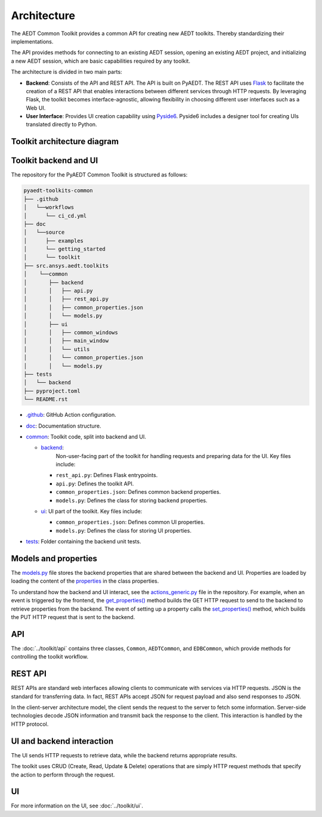 .. _architecture:

Architecture
============

The AEDT Common Toolkit provides a common API for creating new AEDT toolkits.
Thereby standardizing their implementations.

The API provides methods for connecting to an existing AEDT session, opening an existing
AEDT project, and initializing a new AEDT session, which are basic capabilities required
by any toolkit.

The architecture is divided in two main parts:

- **Backend**: Consists of the API and REST API. The API is built on PyAEDT. The REST API uses
  `Flask <https://flask.palletsprojects.com/en/2.3.x/>`_ to facilitate the creation of a REST
  API that enables interactions between different services through HTTP requests. By leveraging
  Flask, the toolkit becomes interface-agnostic, allowing flexibility in choosing different user
  interfaces such as a Web UI.

- **User Interface**: Provides UI creation capability using
  `Pyside6 <https://doc.qt.io/qtforpython-6/quickstart.html>`_. Pyside6 includes a designer tool
  for creating UIs translated directly to Python.

Toolkit architecture diagram
~~~~~~~~~~~~~~~~~~~~~~~~~~~~

.. image:: ../_static/toolkit_architecture.png
  :width: 800
  :alt: Toolkit architecture

Toolkit backend and UI
~~~~~~~~~~~~~~~~~~~~~~

The repository for the PyAEDT Common Toolkit is structured as follows:

.. code-block:: text

   pyaedt-toolkits-common
   ├── .github
   │   └──workflows
   │      └── ci_cd.yml
   ├── doc
   │   └──source
   │      ├── examples
   │      └── getting_started
   │      └── toolkit
   ├── src.ansys.aedt.toolkits
   │    └──common
   │       ├── backend
   │       │   ├── api.py
   │       │   ├── rest_api.py
   │       │   ├── common_properties.json
   │       │   └── models.py
   │       ├── ui
   │       │   ├── common_windows
   │       │   ├── main_window
   │       │   └── utils
   │       │   └── common_properties.json
   │       │   └── models.py
   ├── tests
   │   └── backend
   ├── pyproject.toml
   └── README.rst

- `.github <https://github.com/ansys/pyaedt-toolkits-common/tree/main/.github>`_: GitHub Action configuration.

- `doc <https://github.com/ansys/pyaedt-toolkits-common/tree/main/doc>`_: Documentation structure.

- `common <https://github.com/ansys/pyaedt-toolkits-common/tree/main/src/ansys/aedt/toolkits/common>`_:
  Toolkit code, split into backend and UI.

  - `backend <https://github.com/ansys/pyaedt-toolkits-common/tree/main/src/ansys/aedt/toolkits/common/backend>`_:
     Non-user-facing part of the toolkit for handling requests and preparing data for the UI. Key files include:

    - ``rest_api.py``: Defines Flask entrypoints.
    - ``api.py``: Defines the toolkit API.
    - ``common_properties.json``: Defines common backend properties.
    - ``models.py``: Defines the class for storing backend properties.

  - `ui <https://github.com/ansys/pyaedt-toolkits-common/tree/main/src/ansys/aedt/toolkits/common/ui>`_: UI part of
    the toolkit. Key files include:

    - ``common_properties.json``: Defines common UI properties.
    - ``models.py``: Defines the class for storing UI properties.

- `tests <https://github.com/ansys/pyaedt-toolkits-common/tree/main/tests>`_: Folder containing the backend
  unit tests.

Models and properties
~~~~~~~~~~~~~~~~~~~~~

The `models.py <https://github.com/ansys/pyaedt-toolkits-common/blob/main/src/ansys/aedt/toolkits/common/backend/models.py>`_
file stores the backend properties that are shared between the backend and UI.
Properties are loaded by loading the content of the `properties <https://github.com/ansys/pyaedt-toolkits-common/blob/main/src/ansys/aedt/toolkits/common/backend/common_properties.json>`_ in the class properties.

To understand how the backend and UI interact, see the `actions_generic.py <https://github.com/ansys/pyaedt-toolkits-common/blob/main/src/ansys/aedt/toolkits/common/ui/actions_generic.py>`_
file in the repository. For example, when an event is triggered by the frontend, the
`get_properties() <https://github.com/ansys/pyaedt-toolkits-common/blob/main/src/ansys/aedt/toolkits/common/ui/actions_generic.py#L143>`_
method builds the GET HTTP request to send to the backend to retrieve properties from the backend.
The event of setting up a property calls the `set_properties() <https://github.com/ansys/pyaedt-toolkits-common/blob/main/src/ansys/aedt/toolkits/common/ui/actions_generic.py#L165>`_
method, which builds the PUT HTTP request that is sent to the backend.

API
~~~

The :doc:`../toolkit/api` contains three classes, ``Common``, ``AEDTCommon``, and ``EDBCommon``, which provide methods for
controlling the toolkit workflow.

REST API
~~~~~~~~

REST APIs are standard web interfaces allowing clients to communicate with services via HTTP requests.
JSON is the standard for transferring data. In fact, REST APIs accept JSON for request payload and also
send responses to JSON.

In the client-server architecture model, the client sends the request to the server to fetch some information.
Server-side technologies decode JSON information and transmit back the response to the client. This interaction
is handled by the HTTP protocol.

UI and backend interaction
~~~~~~~~~~~~~~~~~~~~~~~~~~

The UI sends HTTP requests to retrieve data, while the backend returns appropriate results.

The toolkit uses CRUD (Create, Read, Update & Delete) operations that are simply HTTP request methods
that specify the action to perform through the request.

UI
~~

For more information on the UI, see :doc:`../toolkit/ui`.
